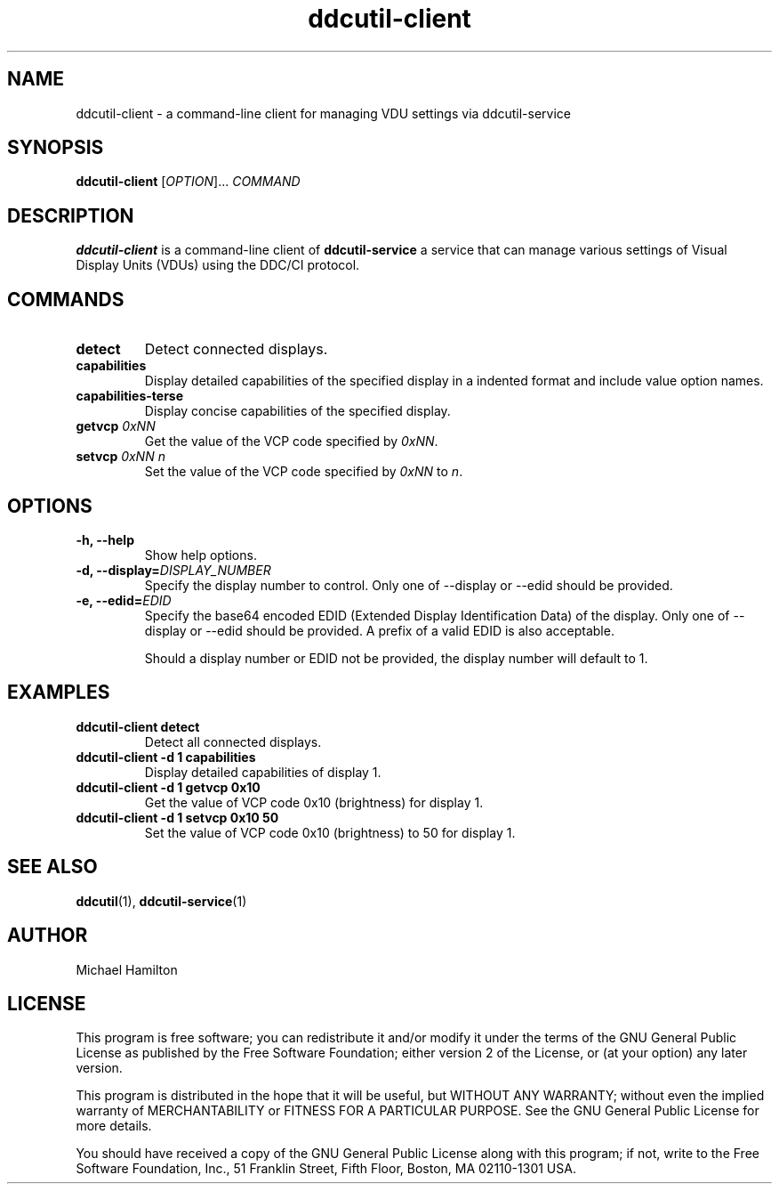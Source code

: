 .TH ddcutil-client 1 "ddcutil-client" "MH" \" -*- nroff -*-
.SH NAME
ddcutil-client \- a command-line client for managing VDU settings via ddcutil-service
.SH SYNOPSIS
.B ddcutil-client
[\fIOPTION\fR]... \fICOMMAND\fR
.SH DESCRIPTION
\fBddcutil-client\fR is a command-line client of \fBddcutil-service\fP a service that can
manage various settings of Visual Display Units (VDUs) using the DDC/CI protocol.

.SH COMMANDS
.TP
.B detect
Detect connected displays.
.TP
.B capabilities
Display detailed capabilities of the specified display in a indented format and include value option names.
.TP
.B capabilities-terse
Display concise capabilities of the specified display.
.TP
.B getvcp \fI0xNN\fR
Get the value of the VCP code specified by \fI0xNN\fR.
.TP
.B setvcp \fI0xNN n\fR
Set the value of the VCP code specified by \fI0xNN\fR to \fIn\fR.

.SH OPTIONS
.TP
.B \-h, \-\-help
Show help options.
.TP
.B \-d, \-\-display=\fIDISPLAY_NUMBER\fR
Specify the display number to control. Only one of \-\-display or \-\-edid should be provided.
.TP
.B \-e, \-\-edid=\fIEDID\fR
Specify the base64 encoded EDID (Extended Display Identification Data) of the display.
Only one of \-\-display or \-\-edid should be provided.
A prefix of a valid EDID is also acceptable.

Should a display number or EDID not be provided, the display number will default to 1.

.SH EXAMPLES
.TP
.B ddcutil-client detect
Detect all connected displays.
.TP
.B ddcutil-client \-d 1 capabilities
Display detailed capabilities of display 1.
.TP
.B ddcutil-client \-d 1 getvcp 0x10
Get the value of VCP code 0x10 (brightness) for display 1.
.TP
.B ddcutil-client \-d 1 setvcp 0x10 50
Set the value of VCP code 0x10 (brightness) to 50 for display 1.

.SH SEE ALSO
.BR ddcutil (1),
.BR ddcutil-service (1)

.SH AUTHOR
Michael Hamilton
.SH LICENSE
This program is free software; you can redistribute it and/or modify it under the terms of the GNU General Public License as published by the Free Software Foundation; either version 2 of the License, or (at your option) any later version.

This program is distributed in the hope that it will be useful, but WITHOUT ANY WARRANTY; without even the implied warranty of MERCHANTABILITY or FITNESS FOR A PARTICULAR PURPOSE. See the GNU General Public License for more details.

You should have received a copy of the GNU General Public License along with this program; if not, write to the Free Software Foundation, Inc., 51 Franklin Street, Fifth Floor, Boston, MA 02110-1301 USA.
